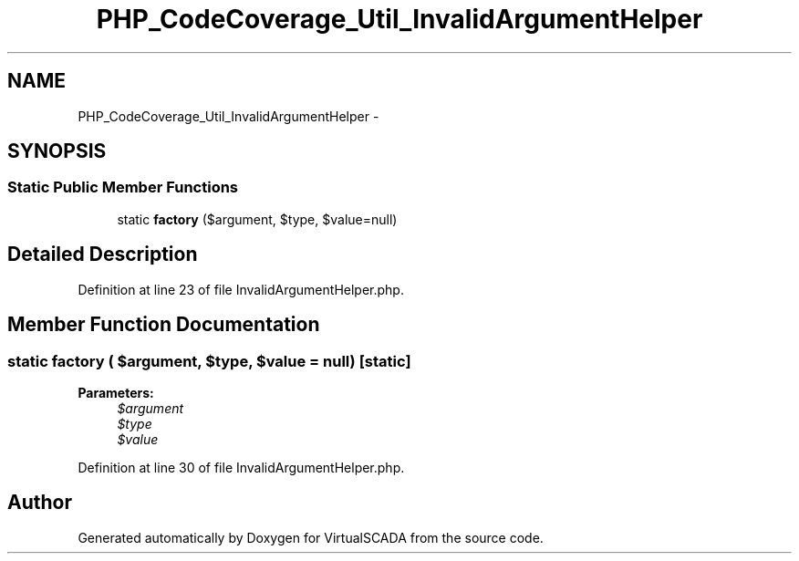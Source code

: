 .TH "PHP_CodeCoverage_Util_InvalidArgumentHelper" 3 "Tue Apr 14 2015" "Version 1.0" "VirtualSCADA" \" -*- nroff -*-
.ad l
.nh
.SH NAME
PHP_CodeCoverage_Util_InvalidArgumentHelper \- 
.SH SYNOPSIS
.br
.PP
.SS "Static Public Member Functions"

.in +1c
.ti -1c
.RI "static \fBfactory\fP ($argument, $type, $value=null)"
.br
.in -1c
.SH "Detailed Description"
.PP 
Definition at line 23 of file InvalidArgumentHelper\&.php\&.
.SH "Member Function Documentation"
.PP 
.SS "static factory ( $argument,  $type,  $value = \fCnull\fP)\fC [static]\fP"

.PP
\fBParameters:\fP
.RS 4
\fI$argument\fP 
.br
\fI$type\fP 
.br
\fI$value\fP 
.RE
.PP

.PP
Definition at line 30 of file InvalidArgumentHelper\&.php\&.

.SH "Author"
.PP 
Generated automatically by Doxygen for VirtualSCADA from the source code\&.
